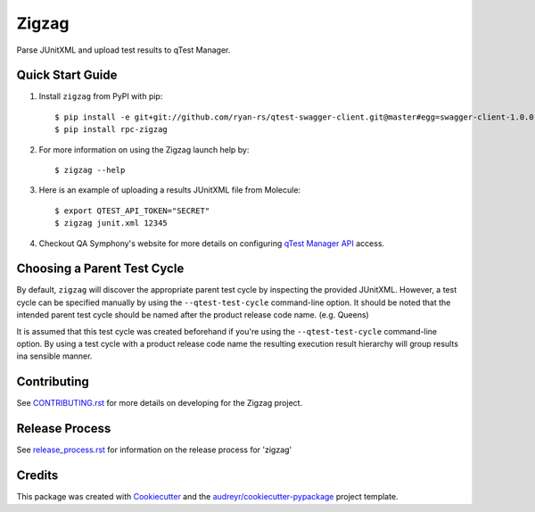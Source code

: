 ======
Zigzag
======


.. image:: https://img.shields.io/travis/rcbops/zigzag.svg
        :target: https://travis-ci.org/rcbops/zigzag


Parse JUnitXML and upload test results to qTest Manager.

Quick Start Guide
-----------------

1. Install ``zigzag`` from PyPI with pip::

    $ pip install -e git+git://github.com/ryan-rs/qtest-swagger-client.git@master#egg=swagger-client-1.0.0
    $ pip install rpc-zigzag

2. For more information on using the Zigzag launch help by::

    $ zigzag --help

3. Here is an example of uploading a results JUnitXML file from Molecule::

    $ export QTEST_API_TOKEN="SECRET"
    $ zigzag junit.xml 12345

4. Checkout QA Symphony's website for more details on configuring `qTest Manager API`_ access.

Choosing a Parent Test Cycle
----------------------------

By default, ``zigzag`` will discover the appropriate parent test cycle by inspecting the provided JUnitXML. However,
a test cycle can be specified manually by using the ``--qtest-test-cycle`` command-line option. It should be noted that
the intended parent test cycle should be named after the product release code name. (e.g. Queens)

It is assumed that this test cycle was created beforehand if you're using the ``--qtest-test-cycle`` command-line
option. By using a test cycle with a product release code name the resulting execution result hierarchy will group
results ina sensible manner.

Contributing
------------

See `CONTRIBUTING.rst`_ for more details on developing for the Zigzag project.

Release Process
---------------

See `release_process.rst`_ for information on the release process for 'zigzag'

Credits
-------

This package was created with Cookiecutter_ and the `audreyr/cookiecutter-pypackage`_ project template.

.. _CONTRIBUTING.rst: CONTRIBUTING.rst
.. _release_process.rst: docs/release_process.rst
.. _Cookiecutter: https://github.com/audreyr/cookiecutter
.. _`audreyr/cookiecutter-pypackage`: https://github.com/audreyr/cookiecutter-pypackage
.. _qTest Manager API: https://support.qasymphony.com/hc/en-us/articles/115002958146-qTest-API-Specification

